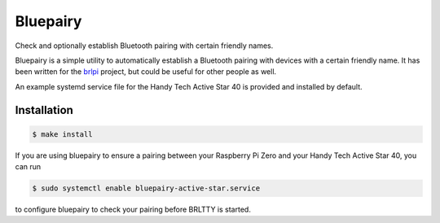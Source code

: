 =========
Bluepairy
=========

Check and optionally establish Bluetooth pairing with certain friendly names.

Bluepairy is a simple utility to automatically establish a Bluetooth
pairing with devices with a certain friendly name.  It has been written
for the brlpi_ project, but could be useful for other people as well.

.. _brlpi: https://blind.guru/brlpi.html

An example systemd service file for the Handy Tech Active Star 40
is provided and installed by default.

Installation
------------

.. code-block:: shell

  $ make install

If you are using bluepairy to ensure a pairing between your
Raspberry Pi Zero and your Handy Tech Active Star 40, you can run

.. code-block:: shell

  $ sudo systemctl enable bluepairy-active-star.service

to configure bluepairy to check your pairing before
BRLTTY is started.

